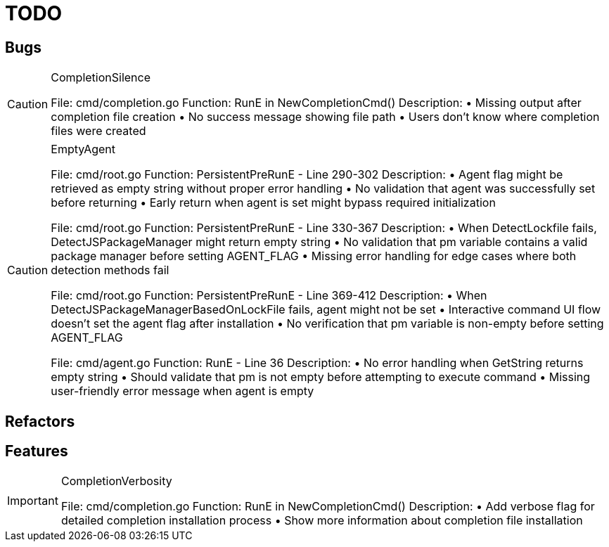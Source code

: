 = TODO

== Bugs

[CAUTION]
.CompletionSilence
====

File: cmd/completion.go
Function: RunE in NewCompletionCmd()
Description:
• Missing output after completion file creation
• No success message showing file path
• Users don't know where completion files were created
====

[CAUTION]
.EmptyAgent
====

File: cmd/root.go
Function: PersistentPreRunE - Line 290-302
Description:
• Agent flag might be retrieved as empty string without proper error handling
• No validation that agent was successfully set before returning
• Early return when agent is set might bypass required initialization

File: cmd/root.go  
Function: PersistentPreRunE - Line 330-367
Description:
• When DetectLockfile fails, DetectJSPackageManager might return empty string
• No validation that pm variable contains a valid package manager before setting AGENT_FLAG
• Missing error handling for edge cases where both detection methods fail

File: cmd/root.go
Function: PersistentPreRunE - Line 369-412  
Description:
• When DetectJSPackageManagerBasedOnLockFile fails, agent might not be set
• Interactive command UI flow doesn't set the agent flag after installation
• No verification that pm variable is non-empty before setting AGENT_FLAG

File: cmd/agent.go
Function: RunE - Line 36
Description:
• No error handling when GetString returns empty string
• Should validate that pm is not empty before attempting to execute command
• Missing user-friendly error message when agent is empty
====

== Refactors

== Features

[IMPORTANT]
.CompletionVerbosity
====

File: cmd/completion.go
Function: RunE in NewCompletionCmd()
Description:
• Add verbose flag for detailed completion installation process
• Show more information about completion file installation
====
